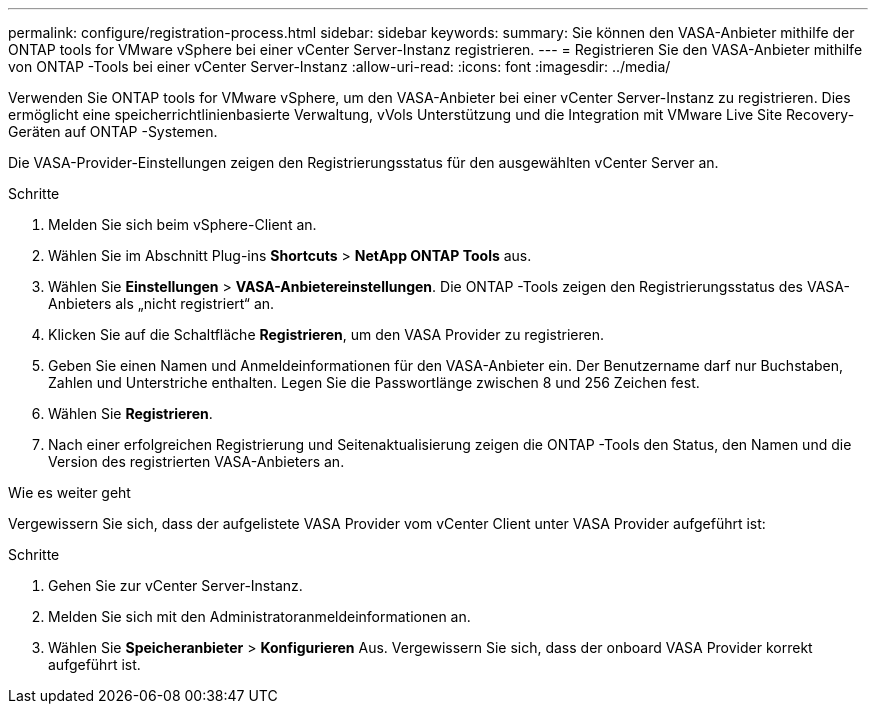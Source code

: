---
permalink: configure/registration-process.html 
sidebar: sidebar 
keywords:  
summary: Sie können den VASA-Anbieter mithilfe der ONTAP tools for VMware vSphere bei einer vCenter Server-Instanz registrieren. 
---
= Registrieren Sie den VASA-Anbieter mithilfe von ONTAP -Tools bei einer vCenter Server-Instanz
:allow-uri-read: 
:icons: font
:imagesdir: ../media/


[role="lead"]
Verwenden Sie ONTAP tools for VMware vSphere, um den VASA-Anbieter bei einer vCenter Server-Instanz zu registrieren.  Dies ermöglicht eine speicherrichtlinienbasierte Verwaltung, vVols Unterstützung und die Integration mit VMware Live Site Recovery-Geräten auf ONTAP -Systemen.

Die VASA-Provider-Einstellungen zeigen den Registrierungsstatus für den ausgewählten vCenter Server an.

.Schritte
. Melden Sie sich beim vSphere-Client an.
. Wählen Sie im Abschnitt Plug-ins *Shortcuts* > *NetApp ONTAP Tools* aus.
. Wählen Sie *Einstellungen* > *VASA-Anbietereinstellungen*.  Die ONTAP -Tools zeigen den Registrierungsstatus des VASA-Anbieters als „nicht registriert“ an.
. Klicken Sie auf die Schaltfläche *Registrieren*, um den VASA Provider zu registrieren.
. Geben Sie einen Namen und Anmeldeinformationen für den VASA-Anbieter ein.  Der Benutzername darf nur Buchstaben, Zahlen und Unterstriche enthalten.  Legen Sie die Passwortlänge zwischen 8 und 256 Zeichen fest.
. Wählen Sie *Registrieren*.
. Nach einer erfolgreichen Registrierung und Seitenaktualisierung zeigen die ONTAP -Tools den Status, den Namen und die Version des registrierten VASA-Anbieters an.


.Wie es weiter geht
Vergewissern Sie sich, dass der aufgelistete VASA Provider vom vCenter Client unter VASA Provider aufgeführt ist:

.Schritte
. Gehen Sie zur vCenter Server-Instanz.
. Melden Sie sich mit den Administratoranmeldeinformationen an.
. Wählen Sie *Speicheranbieter* > *Konfigurieren* Aus. Vergewissern Sie sich, dass der onboard VASA Provider korrekt aufgeführt ist.

